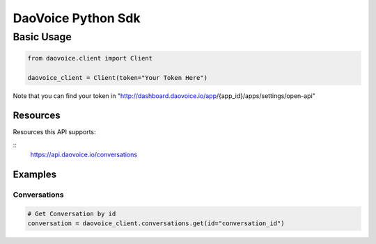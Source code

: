 DaoVoice Python Sdk
====================================





Basic Usage
-----------------------

.. code:: python

    from daovoice.client import Client

    daovoice_client = Client(token="Your Token Here")



Note that you can find your token  in "http://dashboard.daovoice.io/app/{app_id}/apps/settings/open-api"




Resources
~~~~~~~~~~~~~~~~~~

Resources this API supports:

::
    https://api.daovoice.io/conversations




Examples
~~~~~~~~~~~~~~~~~

Conversations
^^^^^^^^^^^^^

.. code:: python

    # Get Conversation by id
    conversation = daovoice_client.conversations.get(id="conversation_id")




    
